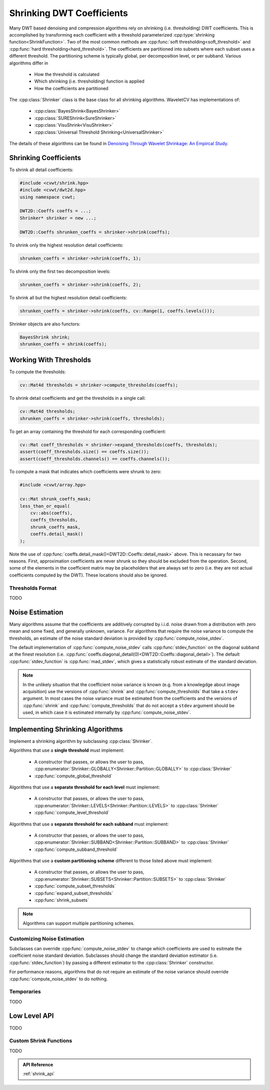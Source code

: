 .. _shrink:

Shrinking DWT Coefficients
==========================
.. cpp:namespace:: cvwt
.. cpp:namespace-push:: Shrinker

Many DWT based denoising and compression algorithms rely on shrinking
(i.e. thresholding) DWT coefficients.  This is accomplished by transforming
each coefficient with a threshold parameterized :cpp:type:`shrinking function<ShrinkFunction>`.
Two of the most common methods are :cpp:func:`soft thresholding<soft_threshold>`
and :cpp:func:`hard thresholding<hard_threshold>`.
The coefficients are partitioned into subsets where each subset uses a different
threshold. The partitioning scheme is typically global, per decomposition level, or
per subband. Various algorithms differ in

    - How the threshold is calculated
    - Which shrinking (i.e. thresholding) function is applied
    - How the coefficients are partitioned

The :cpp:class:`Shrinker` class is the base class for all shrinking algorithms.
WaveletCV has implementations of:

    - :cpp:class:`BayesShrink<BayesShrinker>`
    - :cpp:class:`SUREShrink<SureShrinker>`
    - :cpp:class:`VisuShrink<VisuShrinker>`
    - :cpp:class:`Universal Threshold Shrinking<UniversalShrinker>`

The details of these algorithms can be found in
`Denoising Through Wavelet Shrinkage: An Empircal Study <https://computing.llnl.gov/sites/default/files/jei2001.pdf>`_.

Shrinking Coefficients
----------------------

To shrink all detail coefficients:

.. code-block:: cpp

    #include <cvwt/shrink.hpp>
    #include <cvwt/dwt2d.hpp>
    using namespace cvwt;

    DWT2D::Coeffs coeffs = ...;
    Shrinker* shrinker = new ...;

    DWT2D::Coeffs shrunken_coeffs = shrinker->shrink(coeffs);

To shrink only the highest resolution detail coefficients:

.. code-block:: cpp

    shrunken_coeffs = shrinker->shrink(coeffs, 1);

To shrink only the first two decomposition levels:

.. code-block:: cpp

    shrunken_coeffs = shrinker->shrink(coeffs, 2);

To shrink all but the highest resolution detail coefficients:

.. code-block:: cpp

    shrunken_coeffs = shrinker->shrink(coeffs, cv::Range(1, coeffs.levels()));

Shrinker objects are also functors:

.. code-block:: cpp

    BayesShrink shrink;
    shrunken_coeffs = shrink(coeffs);


Working With Thresholds
-----------------------

To compute the thresholds:

.. code-block:: cpp

    cv::Mat4d thresholds = shrinker->compute_thresholds(coeffs);

To shrink detail coefficients and get the thresholds in a single call:

.. code-block:: cpp

    cv::Mat4d thresholds;
    shrunken_coeffs = shrinker->shrink(coeffs, thresholds);

To get an array containing the threshold for each corresponding coefficient:

.. code-block:: cpp

    cv::Mat coeff_thresholds = shrinker->expand_thresholds(coeffs, thresholds);
    assert(coeff_thresholds.size() == coeffs.size());
    assert(coeff_thresholds.channels() == coeffs.channels());


To compute a mask that indicates which coefficients were shrunk to zero:

.. code-block:: cpp

    #include <cvwt/array.hpp>

    cv::Mat shrunk_coeffs_mask;
    less_than_or_equal(
        cv::abs(coeffs),
        coeffs_thresholds,
        shrunk_coeffs_mask,
        coeffs.detail_mask()
    );

Note the use of :cpp:func:`coeffs.detail_mask()<DWT2D::Coeffs::detail_mask>`
above.  This is necassary for two reasons.  First, approximation coefficients
are never shrunk so they should be excluded from the operation.  Second, some of
the elements in the coefficient matrix may be placeholders that are always set
to zero (i.e. they are not actual coefficients computed by the DWT).  These
locations should also be ignored.


Thresholds Format
^^^^^^^^^^^^^^^^^

TODO


Noise Estimation
----------------

Many algorithms assume that the coefficients are additively corrupted by i.i.d.
noise drawn from a distribution with zero mean and some fixed, and generally
unknown, variance. For algorithms that require the noise variance to compute the
thresholds, an estimate of the noise standard deviation is provided by
:cpp:func:`compute_noise_stdev`.

The default implementation of :cpp:func:`compute_noise_stdev` calls
:cpp:func:`stdev_function` on the diagonal subband at the finest resolution
(i.e. :cpp:func:`coeffs.diagonal_detail(0)<DWT2D::Coeffs::diagonal_detail>`).
The default :cpp:func:`stdev_function` is :cpp:func:`mad_stdev`, which gives a
statistically robust estimate of the standard deviation.

.. note::

    In the unlikely situation that the coefficient noise variance is known
    (e.g. from a knowlegdge about image acquisition) use the versions of
    :cpp:func:`shrink` and :cpp:func:`compute_thresholds` that
    take a ``stdev`` argument.
    In most cases the noise variance must be estimated from the
    coefficients and the versions of :cpp:func:`shrink` and
    :cpp:func:`compute_thresholds` that do not accept a ``stdev``
    argument should be used, in which case it is estimated internally by
    :cpp:func:`compute_noise_stdev`.


Implementing Shrinking Algorithms
---------------------------------

Implement a shrinking algorithm by subclassing :cpp:class:`Shrinker`.

Algorithms that use a **single threshold** must implement:

    - A constructor that passes, or allows the user to pass, :cpp:enumerator:`Shrinker::GLOBALLY<Shrinker::Partition::GLOBALLY>` to :cpp:class:`Shrinker`
    - :cpp:func:`compute_global_threshold`

Algorithms that use a **separate threshold for each level** must implement:

    - A constructor that passes, or allows the user to pass, :cpp:enumerator:`Shrinker::LEVELS<Shrinker::Partition::LEVELS>` to :cpp:class:`Shrinker`
    - :cpp:func:`compute_level_threshold`

Algorithms that use a **separate threshold for each subband** must implement:

    - A constructor that passes, or allows the user to pass, :cpp:enumerator:`Shrinker::SUBBAND<Shrinker::Partition::SUBBAND>` to :cpp:class:`Shrinker`
    - :cpp:func:`compute_subband_threshold`

Algorithms that use a **custom partitioning scheme** different to those listed above must implement:

    - A constructor that passes, or allows the user to pass, :cpp:enumerator:`Shrinker::SUBSETS<Shrinker::Partition::SUBSETS>` to :cpp:class:`Shrinker`

    - :cpp:func:`compute_subset_thresholds`
    - :cpp:func:`expand_subset_thresholds`
    - :cpp:func:`shrink_subsets`

.. note::

    Algorithms can support multiple partitioning schemes.

Customizing Noise Estimation
^^^^^^^^^^^^^^^^^^^^^^^^^^^^

Subclasses can override :cpp:func:`compute_noise_stdev` to change which
coefficients are used to esitmate the coefficient noise standard deviation.
Subclasses should change the standard deviation estimator (i.e.
:cpp:func:`stdev_function`) by passing a different estimator to the
:cpp:class:`Shrinker` constructor.

For performance reasons, algorithms that do not require an estimate of the
noise variance should override :cpp:func:`compute_noise_stdev` to do nothing.


Temporaries
^^^^^^^^^^^

TODO

Low Level API
-------------

TODO

Custom Shrink Functions
^^^^^^^^^^^^^^^^^^^^^^^

TODO

.. :cpp:namespace-pop::

.. admonition:: API Reference

    :ref:`shrink_api`

